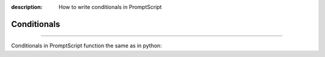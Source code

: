 :description: How to write conditionals in PromptScript

Conditionals
============

.. rst-class:: lead

    Using conditionals in PromptScript.

----

Conditionals in PromptScript function the same as in python:

.. code-block:: promptscript
    :linenos:
    
    number = 8
    guess = 5

    if guess > number:
        show "your guess is too high."
    elif guess < number:
        show "your guess is too low."
    else:
        show "you guessed correctly!"